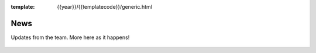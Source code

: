 :template: {{year}}/{{templatecode}}/generic.html

News
====

Updates from the team.
More here as it happens!

 .. postlist:: 3
   :date: %A, %B %d, %Y
   :format: {title} - {date}
   :list-style: none
   :tags: prague-2018
